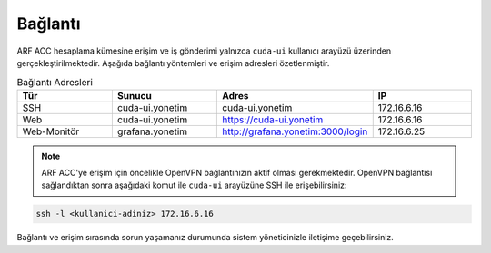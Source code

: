 .. _arf_acc_baglanti:

========
Bağlantı
========

ARF ACC hesaplama kümesine erişim ve iş gönderimi yalnızca ``cuda-ui`` kullanıcı arayüzü üzerinden gerçekleştirilmektedir. Aşağıda bağlantı yöntemleri ve erişim adresleri özetlenmiştir.

.. list-table:: Bağlantı Adresleri
   :widths: 25 25 25 25
   :header-rows: 1
   :align: center

   * - Tür
     - Sunucu
     - Adres
     - IP
   * - SSH
     - cuda-ui.yonetim
     - cuda-ui.yonetim
     - 172.16.6.16
   * - Web
     - cuda-ui.yonetim
     - https://cuda-ui.yonetim
     - 172.16.6.16
   * - Web-Monitör
     - grafana.yonetim
     - http://grafana.yonetim:3000/login
     - 172.16.6.25

.. note::
   ARF ACC'ye erişim için öncelikle OpenVPN bağlantınızın aktif olması gerekmektedir. OpenVPN bağlantısı sağlandıktan sonra aşağıdaki komut ile ``cuda-ui`` arayüzüne SSH ile erişebilirsiniz:

.. code-block:: bash

   ssh -l <kullanici-adiniz> 172.16.6.16

Bağlantı ve erişim sırasında sorun yaşamanız durumunda sistem yöneticinizle iletişime geçebilirsiniz.
